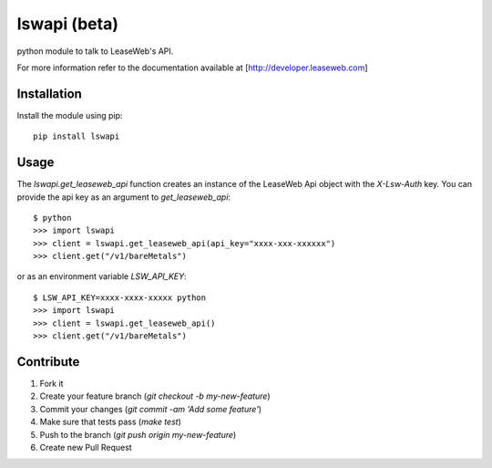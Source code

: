lswapi (beta)
=============

.. image:: https://travis-ci.org/nrocco/lswapi.svg?branch=master
    :target: https://travis-ci.org/nrocco/lswapi

python module to talk to LeaseWeb's API.

For more information refer to the documentation available at
[http://developer.leaseweb.com]


Installation
------------

Install the module using pip::

    pip install lswapi


Usage
-----

The `lswapi.get_leaseweb_api` function creates an instance of the LeaseWeb Api
object with the `X-Lsw-Auth` key. You can provide the api key as an argument
to `get_leaseweb_api`::

    $ python
    >>> import lswapi
    >>> client = lswapi.get_leaseweb_api(api_key="xxxx-xxx-xxxxxx")
    >>> client.get("/v1/bareMetals")


or as an environment variable `LSW_API_KEY`::

    $ LSW_API_KEY=xxxx-xxxx-xxxxx python
    >>> import lswapi
    >>> client = lswapi.get_leaseweb_api()
    >>> client.get("/v1/bareMetals")


Contribute
----------

1. Fork it
2. Create your feature branch (`git checkout -b my-new-feature`)
3. Commit your changes (`git commit -am 'Add some feature'`)
4. Make sure that tests pass (`make test`)
5. Push to the branch (`git push origin my-new-feature`)
6. Create new Pull Request

